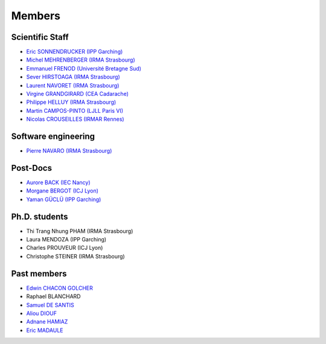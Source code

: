 =======
Members
=======

Scientific Staff
----------------
* `Eric SONNENDRUCKER (IPP Garching) <http://www.ipp.mpg.de/ippcms/eng/pr/institut/organigramm/leitung/sonnendruecker.html>`_
* `Michel MEHRENBERGER (IRMA Strasbourg) <http://www-irma.u-strasbg.fr/~mehrenbe/>`_
* `Emmanuel FRENOD (Université Bretagne Sud) <http://www.linkedin.com/pub/emmanuel-frenod/11/68a/133>`_
* `Sever HIRSTOAGA (IRMA Strasbourg) <http://www-irma.u-strasbg.fr/~hirstoag/>`_
* `Laurent NAVORET (IRMA Strasbourg)  <http://www-irma.u-strasbg.fr/~navoret>`_
* `Virgine GRANDGIRARD (CEA Cadarache) <http://www.researchgate.net/profile/Virginie_Grandgirard/>`_
* `Philippe HELLUY (IRMA Strasbourg) <http://www.linkedin.com/pub/philippe-helluy/34/147/952>`_
* `Martin CAMPOS-PINTO (LJLL Paris VI) <https://www.ljll.math.upmc.fr/~campos/>`_
* `Nicolas CROUSEILLES (IRMAR Rennes) <http://people.rennes.inria.fr/Nicolas.Crouseilles/>`_

Software engineering
--------------------
* `Pierre NAVARO (IRMA Strasbourg) <http://www-irma.u-strasbg.fr/~navaro>`_

Post-Docs
---------
* `Aurore BACK (IEC Nancy) <https://sites.google.com/site/siteauroreback/>`_
* `Morgane BERGOT (ICJ Lyon) <http://math.univ-lyon1.fr/~bergot/>`_
* `Yaman GÜCLÜ (IPP Garching) <https://www.linkedin.com/pub/yaman-güçlü/70/805/852>`_

Ph.D. students
-------------
* Thi Trang Nhung PHAM (IRMA Strasbourg)
* Laura MENDOZA (IPP Garching)
* Charles PROUVEUR (ICJ Lyon)
* Christophe STEINER (IRMA Strasbourg)

Past members
------------
* `Edwin CHACON GOLCHER <http://www.linkedin.com/pub/edwin-chacón-golcher/0/79b/295>`_
* Raphael BLANCHARD
* `Samuel DE SANTIS <http://www.linkedin.com/pub/samuel-de-santis/80/468/815>`_
* `Aliou DIOUF <http://www.linkedin.com/pub/aliou-diouf/4a/932/28a>`_
* `Adnane HAMIAZ <http://www.linkedin.com/pub/hamiaz-adnane/59/11b/671>`_
* `Eric MADAULE <https://www.linkedin.com/pub/éric-madaule/68/302/1b3>`_
